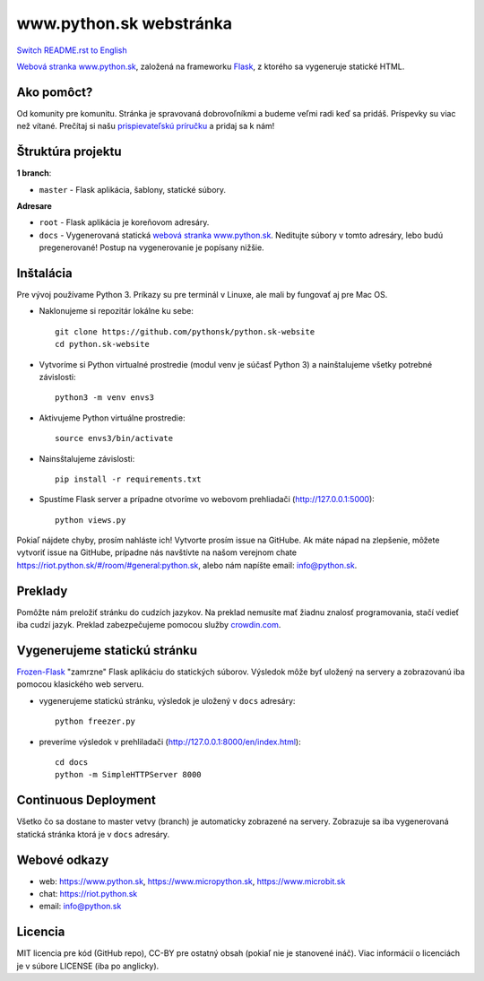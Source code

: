 www.python.sk webstránka
########################

.. image:: https://d322cqt584bo4o.cloudfront.net/pythonsk-website/localized.svg

`Switch README.rst to English <https://github.com/pythonsk/python.sk-website/blob/master/translations/en/README.rst>`_

`Webová stranka www.python.sk <https://www.python.sk>`_, založená na frameworku `Flask <http://flask.pocoo.org/>`_, z ktorého sa vygeneruje statické HTML.

Ako pomôct?
-----------

Od komunity pre komunitu. Stránka je spravovaná dobrovoľníkmi a budeme veľmi radi keď sa pridáš. Príspevky su viac než vítané. Prečítaj si našu `prispievateľskú príručku <https://github.com/pythonsk/python.sk-website/blob/master/CONTRIBUTING.rst>`_ a pridaj sa k nám!


Štruktúra projektu
------------------

**1 branch**:

- ``master`` - Flask aplikácia, šablony, statické súbory.

**Adresare**

- ``root`` - Flask aplikácia je koreňovom adresáry.
- ``docs`` - Vygenerovaná statická `webová stranka www.python.sk <https://www.python.sk>`_. Neditujte súbory v tomto adresáry, lebo budú pregenerované! Postup na vygenerovanie je popísany nižšie.


Inštalácia
----------

Pre vývoj používame Python 3. Príkazy su pre terminál v Linuxe, ale mali by fungovať aj pre Mac OS.

- Naklonujeme si repozitár lokálne ku sebe::

    git clone https://github.com/pythonsk/python.sk-website
    cd python.sk-website

- Vytvoríme si Python virtualné prostredie (modul venv je súčasť Python 3) a nainštalujeme všetky potrebné závislosti::

    python3 -m venv envs3

- Aktivujeme Python virtuálne prostredie::

    source envs3/bin/activate

- Nainsštalujeme závislosti::

    pip install -r requirements.txt

- Spustíme Flask server a prípadne otvoríme vo webovom prehliadači (http://127.0.0.1:5000)::

    python views.py


Pokiaľ nájdete chyby, prosím nahláste ich! Vytvorte prosím issue na GitHube. Ak máte nápad na zlepšenie, môžete vytvoriť issue na GitHube, prípadne nás navštívte na našom verejnom chate
`<https://riot.python.sk/#/room/#general:python.sk>`_, alebo nám napíšte email: `info@python.sk <mailto:info@python.sk>`_.


Preklady
--------

Pomôžte nám preložiť stránku do cudzích jazykov. Na preklad nemusíte mať žiadnu znalosť programovania, stačí vedieť iba cudzí jazyk. Preklad zabezpečujeme pomocou služby `crowdin.com <https://crowdin.com/project/pythonsk-website>`_.


Vygenerujeme statickú stránku
-----------------------------

`Frozen-Flask <https://pythonhosted.org/Frozen-Flask/>`_ "zamrzne" Flask aplikáciu do statických súborov. Výsledok môže byť uložený na servery a zobrazovanú iba pomocou klasického web serveru.

- vygenerujeme statickú stránku, výsledok je uložený v ``docs`` adresáry::

    python freezer.py

- preveríme výsledok v prehliladači (http://127.0.0.1:8000/en/index.html)::

    cd docs
    python -m SimpleHTTPServer 8000


Continuous Deployment
---------------------

Všetko čo sa dostane to master vetvy (branch) je automaticky zobrazené na servery. Zobrazuje sa iba vygenerovaná statická stránka ktorá je v ``docs`` adresáry.


Webové odkazy
-------------

- web: `https://www.python.sk <https://www.python.sk/>`_, `https://www.micropython.sk <https://www.micropython.sk/>`_, `https://www.microbit.sk <https://www.microbit.sk/>`_
- chat: `https://riot.python.sk <https://riot.python.sk/#/room/#general:python.sk>`_
- email: `info@python.sk <mailto:info@python.sk>`_

Licencia 
--------

MIT licencia pre kód (GitHub repo), CC-BY pre ostatný obsah (pokiaľ nie je stanovené ináč). Viac informácií o licenciách je v súbore LICENSE (iba po anglicky).
